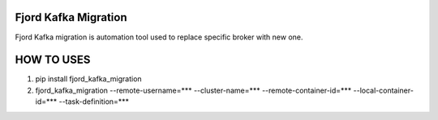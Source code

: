 Fjord Kafka Migration
======================

Fjord Kafka migration is automation tool used to replace specific broker with new one.

HOW TO USES
======================
1. pip install fjord_kafka_migration
2. fjord_kafka_migration --remote-username=*** --cluster-name=*** --remote-container-id=*** --local-container-id=*** --task-definition=***

